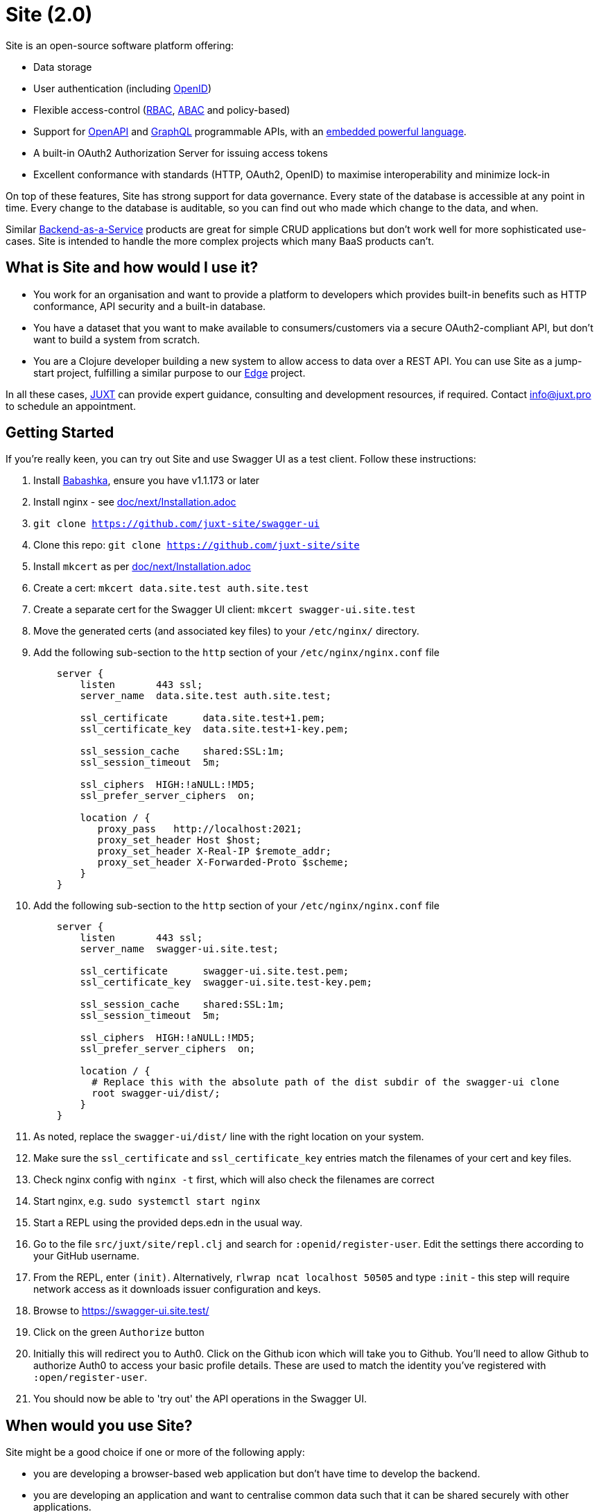 = Site (2.0)

Site is an open-source software platform offering:

* Data storage
* User authentication (including https://openid.net/[OpenID])
* Flexible access-control (https://en.wikipedia.org/wiki/Role-based_access_control[RBAC], https://en.wikipedia.org/wiki/Attribute-based_access_control[ABAC] and policy-based)
* Support for https://www.openapis.org/[OpenAPI] and https://graphql.org/[GraphQL] programmable APIs, with an https://github.com/babashka/SCI[embedded powerful language].
* A built-in OAuth2 Authorization Server for issuing access tokens
* Excellent conformance with standards (HTTP, OAuth2, OpenID) to maximise interoperability and minimize lock-in

On top of these features, Site has strong support for data governance.
Every state of the database is accessible at any point in time.
Every change to the database is auditable, so you can find out who made which change to the data, and when.

Similar
https://blog.boot.dev/backend/backend-as-a-service/[Backend-as-a-Service]
products are great for simple CRUD applications but don't work well
for more sophisticated use-cases.  Site is intended to handle the more
complex projects which many BaaS products can't.

== What is Site and how would I use it?

* You work for an organisation and want to provide a platform to
  developers which provides built-in benefits such as HTTP
  conformance, API security and a built-in database.

* You have a dataset that you want to make available to
  consumers/customers via a secure OAuth2-compliant API, but don't
  want to build a system from scratch.

* You are a Clojure developer building a new system to allow access to
  data over a REST API. You can use Site as a jump-start project,
  fulfilling a similar purpose to our
  https://github.com/juxt/edge[Edge] project.

In all these cases, https://juxt.pro[JUXT] can provide expert guidance, consulting and
development resources, if required. Contact info@juxt.pro to schedule
an appointment.

== Getting Started

If you're really keen, you can try out Site and use Swagger UI as a test client.
Follow these instructions:

. Install https://github.com/babashka/babashka[Babashka], ensure you have v1.1.173 or later
. Install nginx - see link:doc/next/Installation.adoc[]
. `git clone https://github.com/juxt-site/swagger-ui`
. Clone this repo: `git clone https://github.com/juxt-site/site`
. Install `mkcert` as per link:doc/next/Installation.adoc[]
. Create a cert: `mkcert data.site.test auth.site.test`
. Create a separate cert for the Swagger UI client: `mkcert swagger-ui.site.test`
. Move the generated certs (and associated key files) to your `/etc/nginx/` directory.
. Add the following sub-section to the `http` section of your `/etc/nginx/nginx.conf` file
+
----
    server {
        listen       443 ssl;
        server_name  data.site.test auth.site.test;

        ssl_certificate      data.site.test+1.pem;
        ssl_certificate_key  data.site.test+1-key.pem;

        ssl_session_cache    shared:SSL:1m;
        ssl_session_timeout  5m;

        ssl_ciphers  HIGH:!aNULL:!MD5;
        ssl_prefer_server_ciphers  on;

        location / {
           proxy_pass	http://localhost:2021;
           proxy_set_header Host $host;
           proxy_set_header X-Real-IP $remote_addr;
           proxy_set_header X-Forwarded-Proto $scheme;
        }
    }
----
. Add the following sub-section to the `http` section of your `/etc/nginx/nginx.conf` file
+
----
    server {
        listen       443 ssl;
        server_name  swagger-ui.site.test;

        ssl_certificate      swagger-ui.site.test.pem;
        ssl_certificate_key  swagger-ui.site.test-key.pem;

        ssl_session_cache    shared:SSL:1m;
        ssl_session_timeout  5m;

        ssl_ciphers  HIGH:!aNULL:!MD5;
        ssl_prefer_server_ciphers  on;

        location / {
	  # Replace this with the absolute path of the dist subdir of the swagger-ui clone
	  root swagger-ui/dist/;
        }
    }
----
. As noted, replace the `swagger-ui/dist/` line with the right location on your system.
. Make sure the `ssl_certificate` and `ssl_certificate_key` entries match the filenames of your cert and key files.
. Check nginx config with `nginx -t` first, which will also check the filenames are correct
. Start nginx, e.g. `sudo systemctl start nginx`
. Start a REPL using the provided deps.edn in the usual way.
. Go to the file `src/juxt/site/repl.clj` and search for `:openid/register-user`. Edit the settings there according to your GitHub username.
. From the REPL, enter `(init)`. Alternatively, `rlwrap ncat localhost 50505` and type `:init` - this step will require network access as it downloads issuer configuration and keys.
. Browse to https://swagger-ui.site.test/
. Click on the green `Authorize` button
. Initially this will redirect you to Auth0. Click on the Github icon which will take you to Github. You'll need to allow Github to authorize Auth0 to access your basic profile details. These are used to match the identity you've registered with `:open/register-user`.
. You should now be able to 'try out' the API operations in the Swagger UI.

== When would you use Site?

Site might be a good choice if one or more of the following apply:

* you are developing a browser-based web application but don't have time to develop the backend.
* you are developing an application and want to centralise common data such that it can be shared securely with other applications.
* you have strong requirements for security and access-control over your data.
* you want to access your data over web APIs, such as OpenAPI and/or GraphQL.
* you want to interatively prototype a web API.

== Testing

Run the tests with `make test` if you have make installed, or if not, with `clojure -M:test -m kaocha.runner test`.

== Technical Description

Site is a standards-compliant web server, fulfilling the roles of an https://www.rfc-editor.org/rfc/rfc6749[OAuth2] resource server and authorization server.

[quote,https://www.rfc-editor.org/rfc/rfc6749#section-1.1]
--
resource server:: The server hosting the protected resources, capable of accepting and responding to protected resource requests using access tokens.
--

Resources are documents which represent a resource's identity (URI), configuration and current state (which might be some data, image or other media).
Site stores resources in a database.

A resource request is a standard web request to a URI (as part of an API, such as https://www.openapis.org/[OpenAPI]) or https://graphql.org/[GraphQL] request.

Requests contain an access-token, acquired from an authorization server:

[quote,https://www.rfc-editor.org/rfc/rfc6749#section-1.1]
--
authorization server:: The server issuing access tokens to the client
after successfully authenticating the resource owner and obtaining
authorization.
--

Currently, the only supported database is JUXT's immutable https://xtdb.com[XTDB] database.
XTDB is a good fit for Site, since many of its features (such as document ids and references) map cleanly onto web concepts (such as URIs and links).

== Features

Current development is still focussed on the technical feature set, as required to conform to the relevant standards and provide good interoperability.

=== Resource Server

* Content Negotiation
* Conditional Requests
* Access Control (https://en.wikipedia.org/wiki/Role-based_access_control[RBAC], https://en.wikipedia.org/wiki/Attribute-based_access_control[ABAC] or policy based)
* GraphQL

=== Authorization Server

* Client Registration
* User Authentication (Basic, Login form, OpenID)
* OAuth2 access token grants

== Programming Site

Some types of resource, such as 'operations', may contain Site 'programs' that are executed when required.
All resources are stored in the database, including all program code.

Currently, the only available programming language is https://github.com/babashka/sci/[SCI].

== Status

The previous 1.0 generation of Site is maintained at https://github.com/juxt/site.

This 2.0 generation is in development. Please do not use until further notice.

== Consulting

Contact info@juxt.pro if you would like help, we can provide professional consulting services for Site and/or XTDB.

== References

- https://acropolium.com/blog/first-look-at-backend-as-a-service/

== License

The MIT License (MIT)

Copyright © 2020-2023 JUXT LTD.

Permission is hereby granted, free of charge, to any person obtaining a copy of
this software and associated documentation files (the "Software"), to deal in
the Software without restriction, including without limitation the rights to
use, copy, modify, merge, publish, distribute, sublicense, and/or sell copies of
the Software, and to permit persons to whom the Software is furnished to do so,
subject to the following conditions:

The above copyright notice and this permission notice shall be included in all
copies or substantial portions of the Software.

THE SOFTWARE IS PROVIDED "AS IS", WITHOUT WARRANTY OF ANY KIND, EXPRESS OR
IMPLIED, INCLUDING BUT NOT LIMITED TO THE WARRANTIES OF MERCHANTABILITY, FITNESS
FOR A PARTICULAR PURPOSE AND NONINFRINGEMENT. IN NO EVENT SHALL THE AUTHORS OR
COPYRIGHT HOLDERS BE LIABLE FOR ANY CLAIM, DAMAGES OR OTHER LIABILITY, WHETHER
IN AN ACTION OF CONTRACT, TORT OR OTHERWISE, ARISING FROM, OUT OF OR IN
CONNECTION WITH THE SOFTWARE OR THE USE OR OTHER DEALINGS IN THE SOFTWARE.
